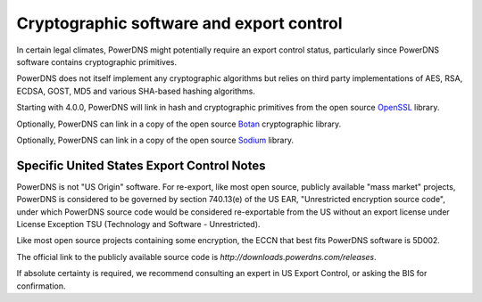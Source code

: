 Cryptographic software and export control
=========================================
In certain legal climates, PowerDNS might potentially require an export control status, particularly since PowerDNS software contains cryptographic primitives.

PowerDNS does not itself implement any cryptographic algorithms but relies on third party implementations of AES, RSA, ECDSA, GOST, MD5 and various SHA-based hashing algorithms.

Starting with 4.0.0, PowerDNS will link in hash and cryptographic primitives from the open source `OpenSSL <https://openssl.org/>`_ library.

Optionally, PowerDNS can link in a copy of the open source `Botan <http://botan.randombits.org/>`_ cryptographic library.

Optionally, PowerDNS can link in a copy of the open source `Sodium <https://libsodium.org/>`_ library.

Specific United States Export Control Notes
-------------------------------------------
PowerDNS is not "US Origin" software.
For re-export, like most open source, publicly available "mass market" projects, PowerDNS is considered to be governed by section 740.13(e) of the US EAR, "Unrestricted encryption source code", under which PowerDNS source code would be considered re-exportable from the US without an export license under License Exception TSU (Technology and Software - Unrestricted).

Like most open source projects containing some encryption, the ECCN that best fits PowerDNS software is 5D002.

The official link to the publicly available source code is `http://downloads.powerdns.com/releases`.

If absolute certainty is required, we recommend consulting an expert in US Export Control, or asking the BIS for confirmation.
